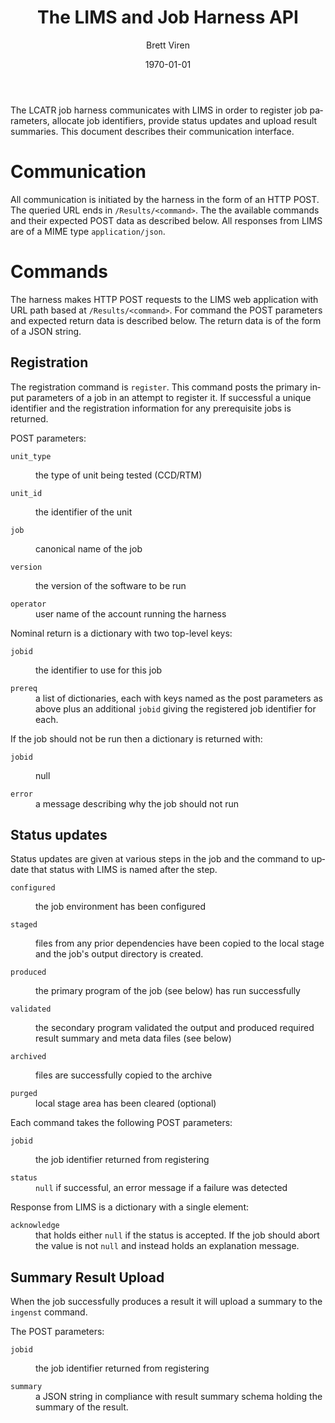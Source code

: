 #+TITLE: The LIMS and Job Harness API
#+AUTHOR: Brett Viren
#+EMAIL: bv@bnl.gov
#+DATE: \today

#+LATEX_HEADER: \usepackage{hyperref}
#+LATEX_HEADER: \hypersetup{
#+LATEX_HEADER:   hyperindex=true,
#+LATEX_HEADER:   plainpages=false,
#+LATEX_HEADER:   colorlinks=true,
#+LATEX_HEADER:   linkcolor=black
#+LATEX_HEADER: }

#+DESCRIPTION:
#+KEYWORDS:
#+LANGUAGE:  en
#+OPTIONS:   H:3 num:t toc:t \n:nil @:t ::t |:t ^:t -:t f:t *:t <:t
#+OPTIONS:   TeX:t LaTeX:t skip:nil d:nil todo:t pri:nil tags:not-in-toc
#+INFOJS_OPT: view:nil toc:nil ltoc:t mouse:underline buttons:0 path:http://orgmode.org/org-info.js
#+EXPORT_SELECT_TAGS: export
#+EXPORT_EXCLUDE_TAGS: noexport
#+LINK_UP:
#+LINK_HOME:
#+XSLT:


The LCATR job harness communicates with LIMS in order to register job
parameters, allocate job identifiers, provide status updates and
upload result summaries.  This document describes their communication
interface.

* Communication

All communication is initiated by the harness in the form of an HTTP
POST.  The queried URL ends in =/Results/<command>=.  The the
available commands and their expected POST data as described below.
All responses from LIMS are of a MIME type =application/json=.

* Commands

The harness makes HTTP POST requests to the LIMS web application with
URL path based at =/Results/<command>=.  For command the POST
parameters and expected return data is described below.  The return
data is of the form of a JSON string.

** Registration

The registration command is =register=.  This command posts the
primary input parameters of a job in an attempt to register it.  If
successful a unique identifier and the registration information for
any prerequisite jobs is returned.

POST parameters:

 - =unit_type= :: the type of unit being tested (CCD/RTM)

 - =unit_id= :: the identifier of the unit

 - =job= :: canonical name of the job

 - =version= :: the version of the software to be run

 - =operator= :: user name of the account running the harness

Nominal return is a dictionary with two top-level keys:

 - =jobid= :: the identifier to use for this job
 
 - =prereq= :: a list of dictionaries, each with keys named as the
               post parameters as above plus an additional =jobid=
               giving the registered job identifier for each.

If the job should not be run then a dictionary is returned with:

 - =jobid= :: null

 - =error= :: a message describing why the job should not run

** Status updates

Status updates are given at various steps in the job and the command
to update that status with LIMS is named after the step.

 - =configured= :: the job environment has been configured

 - =staged= :: files from any prior dependencies have been copied to the
             local stage and the job's output directory is created.

 - =produced= :: the primary program of the job (see below) has run successfully

 - =validated= :: the secondary program validated the output and
                produced required result summary and meta data files
                (see below)

 - =archived= :: files are successfully copied to the archive

 - =purged= :: local stage area has been cleared (optional)

Each command takes the following POST parameters:

 - =jobid= :: the job identifier returned from registering

 - =status= :: =null= if successful, an error message if a failure was detected

Response from LIMS is a dictionary with a single element:

 - =acknowledge= :: that holds either =null= if the status is
                    accepted.  If the job should abort the value is
                    not =null= and instead holds an explanation
                    message.

** Summary Result Upload

When the job successfully produces a result it will upload a summary
to the =ingenst= command.  

The POST parameters:

 - =jobid= :: the job identifier returned from registering

 - =summary= :: a JSON string in compliance with result summary schema
                holding the summary of the result.

 
 


